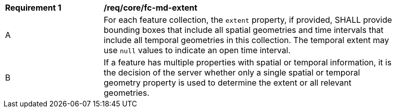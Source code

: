[[req_core_fc-md-extent]] 
[width="90%",cols="2,6a"]
|===
^|*Requirement {counter:req-id}* |*/req/core/fc-md-extent* 
^|A |For each feature collection, the `extent` property, if provided, SHALL provide bounding boxes that include all spatial geometries and time intervals that include all temporal geometries in this collection. The temporal extent may use `null` values to indicate an open time interval.
^|B |If a feature has multiple properties with spatial or temporal information, it is the decision of the server whether only a single spatial or temporal geometry property is used to determine the extent or all relevant geometries.
|===
